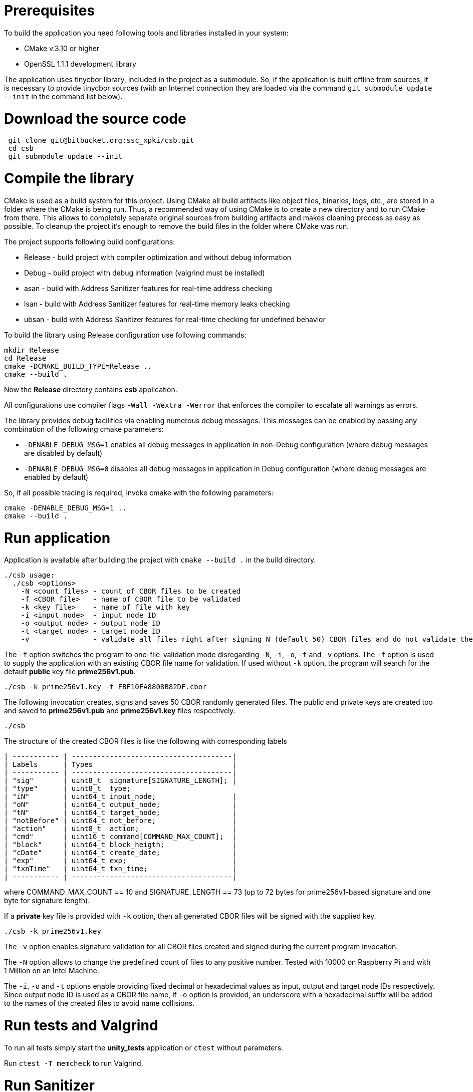 # Prerequisites

To build the application you need following tools and libraries installed in your system:

 - CMake v.3.10 or higher
 - OpenSSL 1.1.1 development library
 
The application uses tinycbor library, included in the project as a submodule. So, if the application is built offline from sources, it is necessary to provide tinycbor sources (with an Internet connection they are loaded via the command `git submodule update --init` in the command list below).

# Download the source code

```
 git clone git@bitbucket.org:ssc_xpki/csb.git
 cd csb
 git submodule update --init
```

# Compile the library

CMake is used as a build system for this project. Using CMake all build artifacts like object files, binaries, logs, etc., are stored in a folder where the CMake is being run. Thus, a recommended way of using CMake is to create a new directory and to run CMake from there. This allows to completely separate original sources from building artifacts and makes cleaning process as easy as possible. To cleanup the project it's enough to remove the build files in the folder where CMake was run.

The project supports following build configurations:

- Release - build project with compiler optimization and without debug information
- Debug - build project with debug information (valgrind must be installed)
- asan - build with Address Sanitizer features for real-time address checking
- lsan - build with Address Sanitizer features for real-time memory leaks checking
- ubsan - build with Address Sanitizer features for real-time checking for undefined behavior

To build the library using Release configuration use following commands:

```
mkdir Release
cd Release
cmake -DCMAKE_BUILD_TYPE=Release ..
cmake --build .
```

Now the **Release** directory contains *csb* application.

All configurations use compiler flags ```-Wall -Wextra -Werror``` that enforces the compiler to escalate all warnings as errors.

The library provides debug facilities via enabling numerous debug messages.
This messages can be enabled by passing any combination of the following cmake parameters:

- ```-DENABLE_DEBUG_MSG=1``` enables all debug messages in application in non-Debug configuration (where debug messages are disabled by default)
- ```-DENABLE_DEBUG_MSG=0``` disables all debug messages in application in Debug configuration (where debug messages are enabled by default)

So, if all possible tracing is required, invoke cmake with the following parameters:

```
cmake -DENABLE_DEBUG_MSG=1 .. 
cmake --build .
```

# Run application

Application is available after building the project with ```cmake --build .``` in the build directory. 

```
./csb usage:
  ./csb <options>
    -N <count files> - count of CBOR files to be created
    -f <CBOR file>   - name of CBOR file to be validated
    -k <key file>    - name of file with key
    -i <input node>  - input node ID
    -o <output node> - output node ID
    -t <target node> - target node ID
    -v               - validate all files right after signing N (default 50) CBOR files and do not validate them
```

The `-f` option switches the program to one-file-validation mode disregarding `-N`, `-i`, `-o`, `-t` and `-v` options.
The `-f` option is used to supply the application with an existing CBOR file name for validation. If used without `-k` option, the program will search for the default **public** key file *prime256v1.pub*.

```
./csb -k prime256v1.key -f FBF10FA8808B82DF.cbor
```

The following invocation creates, signs and saves 50 CBOR randomly generated files. The public and private keys are created too and saved to *prime256v1.pub* and *prime256v1.key* files respectively.  

```
./csb
```

The structure of the created CBOR files is like the following with corresponding labels

```
| ----------- | --------------------------------------|
| Labels      | Types                                 |
| ----------- | --------------------------------------|
| "sig"       | uint8_t  signature[SIGNATURE_LENGTH]; |
| "type"      | uint8_t  type;
| "iN"        | uint64_t input_node;                  |
| "oN"        | uint64_t output_node;                 |
| "tN"        | uint64_t target_node;                 |
| "notBefore" | uint64_t not_before;                  |
| "action"    | uint8_t  action;                      |
| "cmd"       | uint16_t command[COMMAND_MAX_COUNT];  |
| "block"     | uint64_t block_heigth;                |
| "cDate"     | uint64_t create_date;                 |
| "exp"       | uint64_t exp;                         |
| "txnTime"   | uint64_t txn_time;                    |
| ----------- | --------------------------------------|
```

where COMMAND_MAX_COUNT == 10 and SIGNATURE_LENGTH == 73 (up to 72 bytes for prime256v1-based 
signature and one byte for signature length).

If a **private** key file is provided with `-k` option, then all generated CBOR files will be signed with the supplied key.

```
./csb -k prime256v1.key
```

The `-v` option enables signature validation for all CBOR files created and signed during the current program invocation.

The `-N` option allows to change the predefined count of files to any positive number. Tested with 10000 on Raspberry Pi and with 1 Million on an Intel Machine.

The `-i`, `-o` and `-t` options enable providing fixed decimal or hexadecimal values as input, output and target node IDs respectively. Since output node ID is used as a CBOR file name, if `-o` option is provided, an underscore with a hexadecimal suffix will be added to the names of the created files to avoid name collisions. 

# Run tests and Valgrind

To run all tests simply start the *unity_tests* application or ```ctest``` without parameters.

Run ```ctest -T memcheck``` to run Valgrind.


# Run Sanitizer

Address Sanitizer works in runtime always if ```CMAKE_BUILD_TYPE=asan``` is chosen. 
Normally Sanitizer produces list of errors after the program finishes, 
but all these  errors have been fixed and there are no messages after that.
Remember that project built with ```CMAKE_BUILD_TYPE=asan``` fails Valgrind
tests invoked with the command ```ctest -T memcheck```.

# How to view CBOR files' contents?

Building tinycbor library, used in this application, provides in the build directory also *cbordump* application that can print the CBOR file contents in a readable form, like in example below:

```
./cbordump 14D8B67DF2D01FDB.cbor 
{"sig": h'483046022100d3c43a0f18f653c244fa26cb68fec725f5b7ee
9a81aa2e5ebf01206fbe75c22d022100a3a0ed75675eb772ec610b59d56d
62c6a906388dd8d72eae6a718a6cf6e687db', 
"iN": 5095637140389980980, "oN": 1502151127788953563, 
"tN": 104669978687966875, "notBefore": 1147780190378279804, 
"action": 1, "cmd": [38230, 25427, 25001, 51942, 48102, 9148], 
"block": 10495325516395951956, "cDate": 1594314809, "exp": 
13201801922575675427, "txnTime": 1594314809}
```
